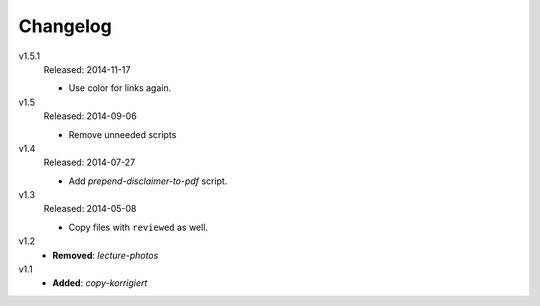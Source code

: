 ..  Copyright © 2013-2014 Martin Ueding <dev@martin-ueding.de>

#########
Changelog
#########

v1.5.1
    Released: 2014-11-17

    - Use color for links again.

v1.5
    Released: 2014-09-06

    - Remove unneeded scripts

v1.4
    Released: 2014-07-27

    - Add *prepend-disclaimer-to-pdf* script.

v1.3
    Released: 2014-05-08

    - Copy files with ``reviewed`` as well.

v1.2
    - **Removed**: *lecture-photos*

v1.1
    - **Added**: *copy-korrigiert*
